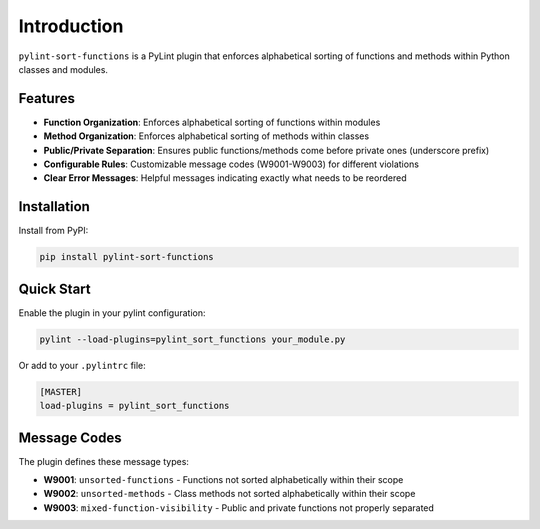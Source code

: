 Introduction
============

``pylint-sort-functions`` is a PyLint plugin that enforces alphabetical sorting of functions and methods within Python classes and modules.

Features
--------

* **Function Organization**: Enforces alphabetical sorting of functions within modules
* **Method Organization**: Enforces alphabetical sorting of methods within classes
* **Public/Private Separation**: Ensures public functions/methods come before private ones (underscore prefix)
* **Configurable Rules**: Customizable message codes (W9001-W9003) for different violations
* **Clear Error Messages**: Helpful messages indicating exactly what needs to be reordered

Installation
------------

Install from PyPI:

.. code-block:: bash

   pip install pylint-sort-functions

Quick Start
-----------

Enable the plugin in your pylint configuration:

.. code-block:: bash

   pylint --load-plugins=pylint_sort_functions your_module.py

Or add to your ``.pylintrc`` file:

.. code-block:: ini

   [MASTER]
   load-plugins = pylint_sort_functions

Message Codes
-------------

The plugin defines these message types:

* **W9001**: ``unsorted-functions`` - Functions not sorted alphabetically within their scope
* **W9002**: ``unsorted-methods`` - Class methods not sorted alphabetically within their scope
* **W9003**: ``mixed-function-visibility`` - Public and private functions not properly separated
